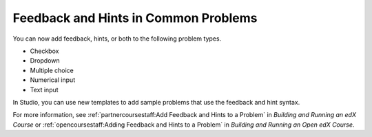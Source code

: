 
========================================
Feedback and Hints in Common Problems
========================================

You can now add feedback, hints, or both to the following problem types.

* Checkbox
* Dropdown
* Multiple choice
* Numerical input
* Text input
  
In Studio, you can use new templates to add sample problems that use the
feedback and hint syntax.

.. image:: /Images/hints_feedback_problem_templates.png
  :alt:  The list of Common Problems with Hints and Feedback templates.
  :width:  600

For more information, see :ref:`partnercoursestaff:Add Feedback and Hints to a
Problem` in *Building and Running an edX Course* or
:ref:`opencoursestaff:Adding Feedback and Hints to a Problem` in *Building
and Running an Open edX Course*.